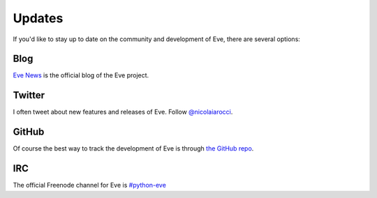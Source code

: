 .. _updates:

Updates
=======
If you'd like to stay up to date on the community and development of Eve,
there are several options:

Blog
----
`Eve News <http://blog.python-eve.org>`_ is the official blog of the Eve project. 

Twitter
-------
I often tweet about new features and releases of Eve. Follow `@nicolaiarocci
<https://twitter.com/nicolaiarocci>`_.

GitHub
------
Of course the best way to track the development of Eve is through
`the GitHub repo <https://github.com/nicolaiarocci/eve>`_.

IRC
---
The official Freenode channel for Eve is `#python-eve
<irc://irc.freenode.net/python-eve>`_

